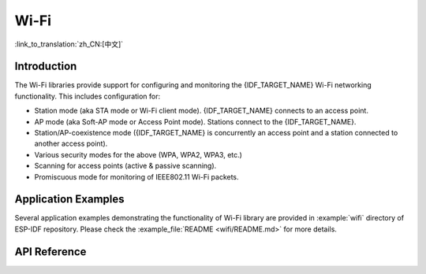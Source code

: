 Wi-Fi
=====

:link_to_translation:`zh_CN:[中文]`

Introduction
------------

The Wi-Fi libraries provide support for configuring and monitoring the {IDF_TARGET_NAME} Wi-Fi networking functionality. This includes configuration for:

- Station mode (aka STA mode or Wi-Fi client mode). {IDF_TARGET_NAME} connects to an access point.
- AP mode (aka Soft-AP mode or Access Point mode). Stations connect to the {IDF_TARGET_NAME}.
- Station/AP-coexistence mode ({IDF_TARGET_NAME} is concurrently an access point and a station connected to another access point).

- Various security modes for the above (WPA, WPA2, WPA3, etc.)
- Scanning for access points (active & passive scanning).
- Promiscuous mode for monitoring of IEEE802.11 Wi-Fi packets.


Application Examples
--------------------

Several application examples demonstrating the functionality of Wi-Fi library are provided in :example:`wifi` directory of ESP-IDF repository. Please check the :example_file:`README <wifi/README.md>` for more details.


API Reference
-------------

.. include-build-file:: inc/esp_wifi.inc
.. include-build-file:: inc/esp_wifi_types.inc
.. include-build-file:: inc/esp_eap_client.inc
.. include-build-file:: inc/esp_wps.inc
.. include-build-file:: inc/esp_rrm.inc
.. include-build-file:: inc/esp_wnm.inc
.. include-build-file:: inc/esp_mbo.inc
